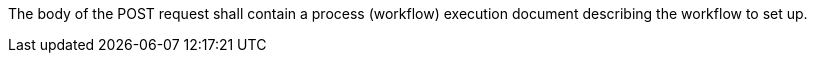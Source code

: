 [[req_workflows_collection_insert_body]]
[.requirement,type="general",label="/req/workflows/collection/body"]
====
[.component,class=part]
--
The body of the POST request shall contain a process (workflow) execution document describing the workflow to set up.
--
====
